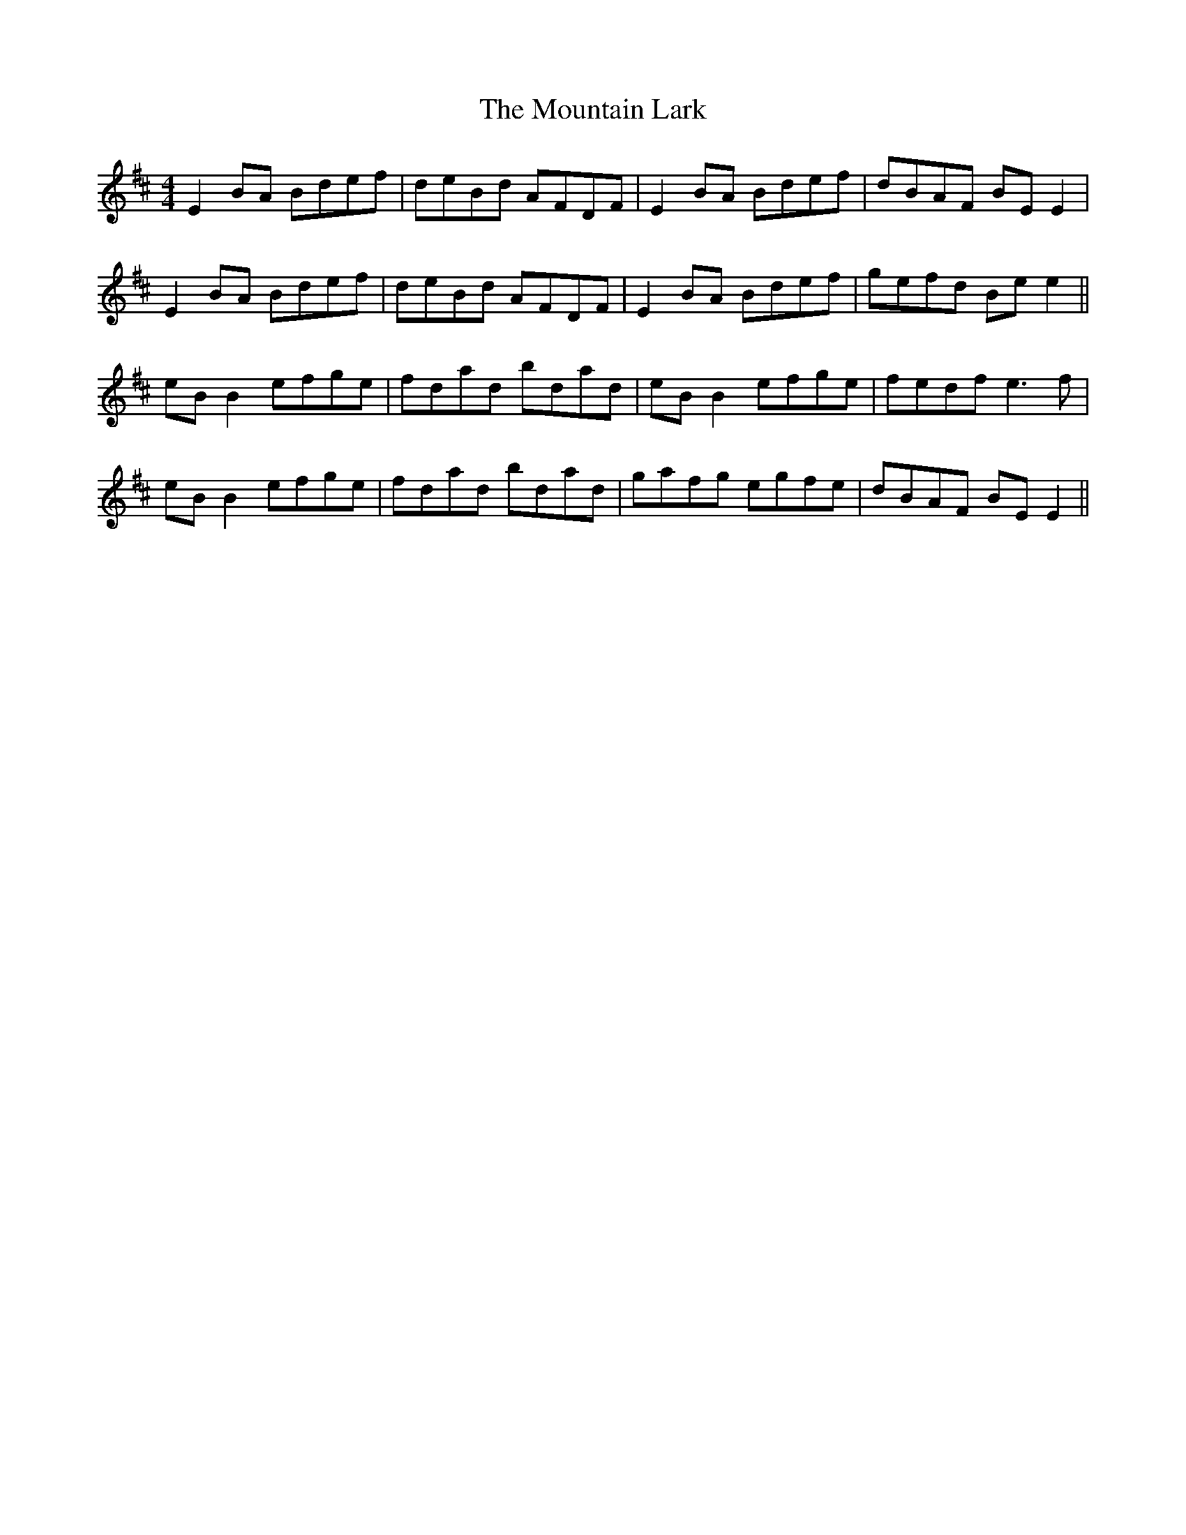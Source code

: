 X: 27903
T: Mountain Lark, The
R: reel
M: 4/4
K: Edorian
E2 BA Bdef|deBd AFDF|E2 BA Bdef|dBAF BE E2|
E2 BA Bdef|deBd AFDF|E2 BA Bdef|gefd Be e2||
eB B2 efge|fdad bdad|eB B2 efge|fedf e3f|
eB B2 efge|fdad bdad|gafg egfe|dBAF BE E2||

